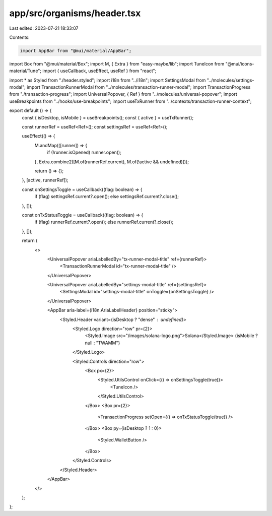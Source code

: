 app/src/organisms/header.tsx
============================

Last edited: 2023-07-21 18:33:07

Contents:

.. code-block:: tsx

    import AppBar from "@mui/material/AppBar";
import Box from "@mui/material/Box";
import M, { Extra } from "easy-maybe/lib";
import TuneIcon from "@mui/icons-material/Tune";
import { useCallback, useEffect, useRef } from "react";

import * as Styled from "./header.styled";
import i18n from "../i18n";
import SettingsModal from "../molecules/settings-modal";
import TransactionRunnerModal from "../molecules/transaction-runner-modal";
import TransactionProgress from "./transaction-progress";
import UniversalPopover, { Ref } from "../molecules/universal-popover";
import useBreakpoints from "../hooks/use-breakpoints";
import useTxRunner from "../contexts/transaction-runner-context";

export default () => {
  const { isDesktop, isMobile } = useBreakpoints();
  const { active } = useTxRunner();

  const runnerRef = useRef<Ref>();
  const settingsRef = useRef<Ref>();

  useEffect(() => {
    M.andMap(([runner]) => {
      if (!runner.isOpened) runner.open();
    }, Extra.combine2([M.of(runnerRef.current), M.of(!active && undefined)]));

    return () => {};
  }, [active, runnerRef]);

  const onSettingsToggle = useCallback((flag: boolean) => {
    if (flag) settingsRef.current?.open();
    else settingsRef.current?.close();
  }, []);

  const onTxStatusToggle = useCallback((flag: boolean) => {
    if (flag) runnerRef.current?.open();
    else runnerRef.current?.close();
  }, []);

  return (
    <>
      <UniversalPopover ariaLabelledBy="tx-runner-modal-title" ref={runnerRef}>
        <TransactionRunnerModal id="tx-runner-modal-title" />
      </UniversalPopover>

      <UniversalPopover ariaLabelledBy="settings-modal-title" ref={settingsRef}>
        <SettingsModal id="settings-modal-title" onToggle={onSettingsToggle} />
      </UniversalPopover>

      <AppBar aria-label={i18n.AriaLabelHeader} position="sticky">
        <Styled.Header variant={isDesktop ? "dense" : undefined}>
          <Styled.Logo direction="row" pr={2}>
            <Styled.Image src="/images/solana-logo.png">Solana</Styled.Image>
            {isMobile ? null : "TWAMM"}
          </Styled.Logo>

          <Styled.Controls direction="row">
            <Box px={2}>
              <Styled.UtilsControl onClick={() => onSettingsToggle(true)}>
                <TuneIcon />
              </Styled.UtilsControl>
            </Box>
            <Box pr={2}>
              <TransactionProgress setOpen={() => onTxStatusToggle(true)} />
            </Box>
            <Box py={isDesktop ? 1 : 0}>
              <Styled.WalletButton />
            </Box>
          </Styled.Controls>
        </Styled.Header>
      </AppBar>
    </>
  );
};



